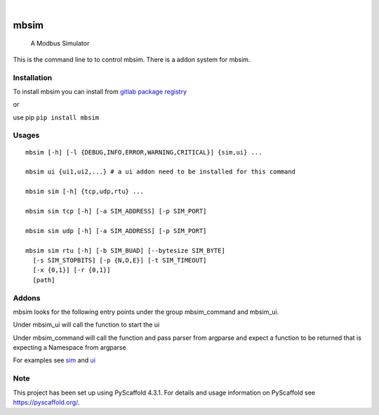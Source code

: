.. These are examples of badges you might want to add to your README:
   please update the URLs accordingly

    .. image:: https://api.cirrus-ci.com/github/<USER>/mbsim.svg?branch=main
        :alt: Built Status
        :target: https://cirrus-ci.com/github/<USER>/mbsim
    .. image:: https://readthedocs.org/projects/mbsim/badge/?version=latest
        :alt: ReadTheDocs
        :target: https://mbsim.readthedocs.io/en/stable/
    .. image:: https://img.shields.io/coveralls/github/<USER>/mbsim/main.svg
        :alt: Coveralls
        :target: https://coveralls.io/r/<USER>/mbsim
    .. image:: https://img.shields.io/pypi/v/mbsim.svg
        :alt: PyPI-Server
        :target: https://pypi.org/project/mbsim/
    .. image:: https://img.shields.io/conda/vn/conda-forge/mbsim.svg
        :alt: Conda-Forge
        :target: https://anaconda.org/conda-forge/mbsim
    .. image:: https://pepy.tech/badge/mbsim/month
        :alt: Monthly Downloads
        :target: https://pepy.tech/project/mbsim
    .. image:: https://img.shields.io/twitter/url/http/shields.io.svg?style=social&label=Twitter
        :alt: Twitter
        :target: https://twitter.com/mbsim

.. image:: https://img.shields.io/badge/-PyScaffold-005CA0?logo=pyscaffold
    :alt: Project generated with PyScaffold
    :target: https://pyscaffold.org/

.. image:: https://gitlab.com/nee2c/mbsim/badges/master/pipeline.svg

.. image:: https://readthedocs.org/projects/mbsim/badge/?version=latest
    :target: https://mbsim.readthedocs.io/en/latest/?badge=latest
    :alt: Documentation Status

|

=====
mbsim
=====


    A Modbus Simulator


This is the command line to to control mbsim.  There is a addon system for mbsim.

Installation
============

To install mbsim you can install from
`gitlab package registry <https://gitlab.com/nee2c/mbsim/-/packages/>`_

or

use pip ``pip install mbsim``

Usages
======

::

   mbsim [-h] [-l {DEBUG,INFO,ERROR,WARNING,CRITICAL}] {sim,ui} ...

   mbsim ui {ui1,ui2,...} # a ui addon need to be installed for this command

   mbsim sim [-h] {tcp,udp,rtu} ...

   mbsim sim tcp [-h] [-a SIM_ADDRESS] [-p SIM_PORT]

   mbsim sim udp [-h] [-a SIM_ADDRESS] [-p SIM_PORT]

   mbsim sim rtu [-h] [-b SIM_BUAD] [--bytesize SIM_BYTE]
     [-s SIM_STOPBITS] [-p {N,O,E}] [-t SIM_TIMEOUT]
     [-x {0,1}] [-r {0,1}]
     [path]


Addons
======

mbsim looks for the following entry points under the group mbsim_command and mbsim_ui.

Under mbsim_ui will call the function to start the ui

Under mbsim_command will call the function and pass parser from argparse and expect a function to be returned that is
expecting a Namespace from argparse

For examples see `sim`_ and `ui`_

.. _sim: https://gitlab.com/nee2c/mbsim/-/blob/master/src/mbsim/sim.py
.. _ui: https://gitlab.com/nee2c/mbsim/-/blob/master/src/mbsim/ui.py

.. _pyscaffold-notes:

Note
====

This project has been set up using PyScaffold 4.3.1. For details and usage
information on PyScaffold see https://pyscaffold.org/.
